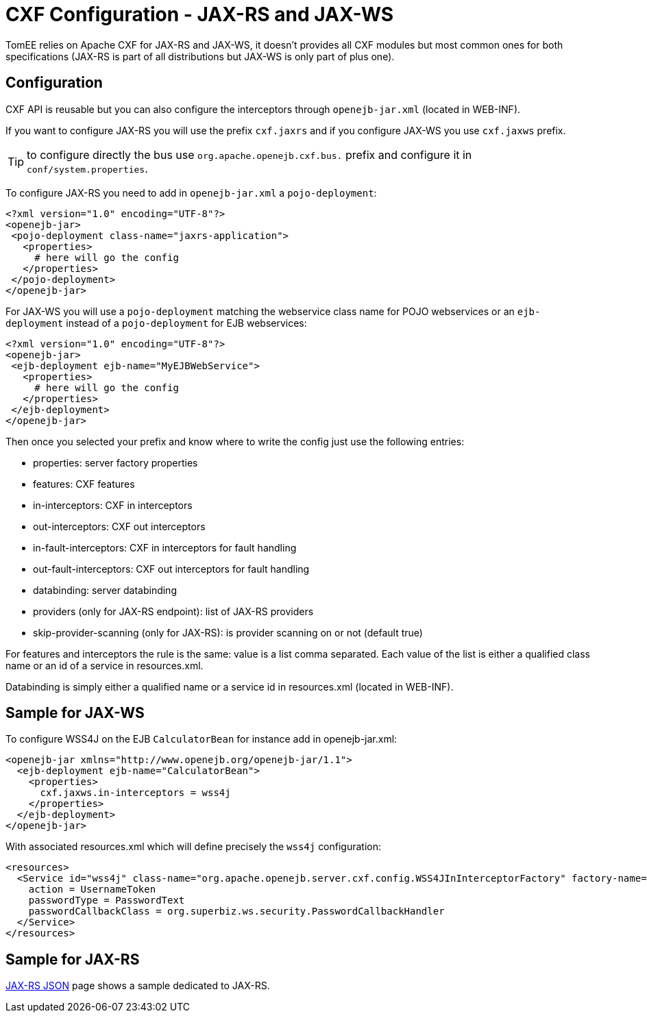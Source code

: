 = CXF Configuration - JAX-RS and JAX-WS
:jbake-date: 2016-03-16
:jbake-type: page
:jbake-status: published
:jbake-tomeepdf:

TomEE relies on Apache CXF for JAX-RS and JAX-WS, it doesn't provides all CXF modules but most common
ones for both specifications (JAX-RS is part of all distributions but JAX-WS is only part of plus one).

== Configuration

CXF API is reusable but you can also configure the interceptors through `openejb-jar.xml` (located in WEB-INF).

If you want to configure JAX-RS you will use the prefix `cxf.jaxrs` and if you configure JAX-WS you use `cxf.jaxws` prefix.

TIP: to configure directly the bus use `org.apache.openejb.cxf.bus.` prefix and configure it in `conf/system.properties`.

To configure JAX-RS you need to add in `openejb-jar.xml` a `pojo-deployment`:

[source,xml]
----
<?xml version="1.0" encoding="UTF-8"?>
<openejb-jar>
 <pojo-deployment class-name="jaxrs-application">
   <properties>
     # here will go the config
   </properties>
 </pojo-deployment>
</openejb-jar>
----

For JAX-WS you will use a `pojo-deployment` matching the webservice class name for POJO webservices
or an `ejb-deployment` instead of a `pojo-deployment` for EJB webservices:


[source,xml]
----
<?xml version="1.0" encoding="UTF-8"?>
<openejb-jar>
 <ejb-deployment ejb-name="MyEJBWebService">
   <properties>
     # here will go the config
   </properties>
 </ejb-deployment>
</openejb-jar>
----

Then once you selected your prefix and know where to write the config just use the following entries:

- properties: server factory properties
- features: CXF features
- in-interceptors: CXF in interceptors
- out-interceptors: CXF out interceptors
- in-fault-interceptors: CXF in interceptors for fault handling
- out-fault-interceptors: CXF out interceptors for fault handling
- databinding: server databinding
- providers (only for JAX-RS endpoint): list of JAX-RS providers
- skip-provider-scanning (only for JAX-RS): is provider scanning on or not (default true)

For features and interceptors the rule is the same: value is a list comma separated. Each value of the list is either a qualified class name or an id of a service in resources.xml.

Databinding is simply either a qualified name or a service id in resources.xml (located in WEB-INF).

== Sample for JAX-WS

To configure WSS4J on the EJB `CalculatorBean` for instance add in openejb-jar.xml:

[source,xml]
----
<openejb-jar xmlns="http://www.openejb.org/openejb-jar/1.1">
  <ejb-deployment ejb-name="CalculatorBean">
    <properties>
      cxf.jaxws.in-interceptors = wss4j
    </properties>
  </ejb-deployment>
</openejb-jar>
----

With associated resources.xml which will define precisely the `wss4j` configuration:

[source,xml]
----
<resources>
  <Service id="wss4j" class-name="org.apache.openejb.server.cxf.config.WSS4JInInterceptorFactory" factory-name="create">
    action = UsernameToken
    passwordType = PasswordText
    passwordCallbackClass = org.superbiz.ws.security.PasswordCallbackHandler
  </Service>
</resources>
----

== Sample for JAX-RS

link:../json/index.html[JAX-RS JSON] page shows a sample dedicated to JAX-RS.
